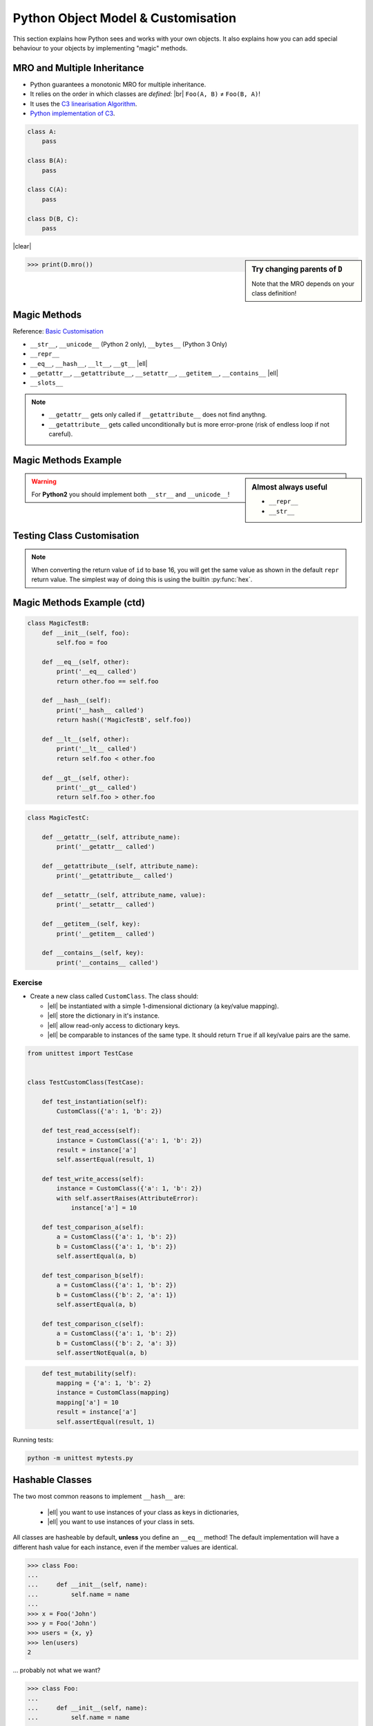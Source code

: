 Python Object Model & Customisation
===================================

This section explains how Python sees and works with your own objects. It also
explains how you can add special behaviour to your objects by implementing
"magic" methods.


MRO and Multiple Inheritance
----------------------------

* Python guarantees a monotonic MRO for multiple inheritance.
* It relies on the order in which classes are *defined:* |br|
  ``Foo(A, B)`` ≠ ``Foo(B, A)``!
* It uses the `C3 linearisation Algorithm
  <https://en.wikipedia.org/wiki/C3_linearization>`_.
* `Python implementation of C3
  <https://www.python.org/download/releases/2.3/mro/>`_.

.. nextslide::
    :increment:

.. digraph:: inheritance

    A -> B [dir=back];
    A -> C [dir=back];
    B -> D [dir=back];
    C -> D [dir=back];

.. code-block:: python
    :class: rightcode

    class A:
        pass

    class B(A):
        pass

    class C(A):
        pass

    class D(B, C):
        pass

|clear|

.. sidebar:: Try changing parents of ``D``

    Note that the MRO depends on your class definition!

.. code-block:: python

    >>> print(D.mro())


Magic Methods
-------------

Reference: `Basic Customisation`_

* ``__str__``, ``__unicode__`` (Python 2 only), ``__bytes__`` (Python 3 Only)
* ``__repr__``
* ``__eq__``, ``__hash__``, ``__lt__``, ``__gt__`` |ell|
* ``__getattr__``, ``__getattribute__``, ``__setattr__``, ``__getitem__``,
  ``__contains__`` |ell|
* ``__slots__``

.. _Basic Customisation: https://docs.python.org/3/reference/datamodel.html#basic-customization

.. note::

    * ``__getattr__`` gets only called if ``__getattribute__`` does not find anythng.
    * ``__getattribute__`` gets called unconditionally but is more error-prone
      (risk of endless loop if not careful).

Magic Methods Example
---------------------

.. code-block:: python
    :emphasize-lines: 5-7, 9-11

    class MagicTestA:
        def __init__(self, foo):
            self.foo = foo

        def __str__(self):
            print('__str__ called')
            return self.foo

        def __repr__(self):
            print('__repr__ called')
            return 'MagicTestA(foo=%r)' % self.foo

        def __unicode__(self):
            print('__unicode__ called')
            return self.foo

        def __bytes__(self):
            print('__bytes__ called')
            return self.foo.encode('utf8')

.. sidebar:: Almost always useful
    :class: overlapping

    * ``__repr__``
    * ``__str__``

.. nextslide::

.. warning::

    For **Python2** you should implement both ``__str__`` and
    ``__unicode__``!


Testing Class Customisation
---------------------------

.. code-block:: python
    :caption: Before Adding __str__ and __repr__

    >>> instance = MagicTest('hello')
    >>> instance
    <__main__.MagicTest object at 0x7f34a465d518>

    >>> repr(a)
    '<__main__.MagicTest object at 0x7f34a465d518>'

    >>> print(instance)
    <__main__.MagicTest object at 0x7f34a465d518>

    >>> str(a)
    '<__main__.MagicTest object at 0x7f34a465d518>'

    >>> hex(id(instance))
    '0x7f34a465d518'

    >>> instance.__class__
    <class '__main__.MagicTest'>

.. nextslide::
    :increment:

.. code-block:: python
    :caption: After adding magic methods

    >>> instance = MagicTest('hello')
    >>> instance
    __repr__ called
    MagicTest(foo='hello')

    >>> print(instance)
    __str__ called
    Hello World!

    >>> hex(id(instance))
    '0x7f34a465d518'

    >>> instance.__class__
    <class '__main__.MagicTest'>

.. note::
    When converting the return value of ``id`` to base 16, you will get the
    same value as shown in the default ``repr`` return value. The simplest way
    of doing this is using the builtin :py:func:`hex`.


Magic Methods Example (ctd)
---------------------------

.. code-block:: python

    class MagicTestB:
        def __init__(self, foo):
            self.foo = foo

        def __eq__(self, other):
            print('__eq__ called')
            return other.foo == self.foo

        def __hash__(self):
            print('__hash__ called')
            return hash(('MagicTestB', self.foo))

        def __lt__(self, other):
            print('__lt__ called')
            return self.foo < other.foo

        def __gt__(self, other):
            print('__gt__ called')
            return self.foo > other.foo

.. nextslide::
    :increment:

.. code-block:: python

    class MagicTestC:

        def __getattr__(self, attribute_name):
            print('__getattr__ called')

        def __getattribute__(self, attribute_name):
            print('__getattribute__ called')

        def __setattr__(self, attribute_name, value):
            print('__setattr__ called')

        def __getitem__(self, key):
            print('__getitem__ called')

        def __contains__(self, key):
            print('__contains__ called')


Exercise
~~~~~~~~

* Create a new class called ``CustomClass``. The class should:

  * |ell| be instantiated with a simple 1-dimensional dictionary (a key/value
    mapping).
  * |ell| store the dictionary in it's instance.
  * |ell| allow read-only access to dictionary keys.
  * |ell| be comparable to instances of the same type. It should return
    ``True`` if all key/value pairs are the same.

.. nextslide::
    :increment:

.. code-block:: python
    :class: tinycode

    from unittest import TestCase


    class TestCustomClass(TestCase):

        def test_instantiation(self):
            CustomClass({'a': 1, 'b': 2})

        def test_read_access(self):
            instance = CustomClass({'a': 1, 'b': 2})
            result = instance['a']
            self.assertEqual(result, 1)

        def test_write_access(self):
            instance = CustomClass({'a': 1, 'b': 2})
            with self.assertRaises(AttributeError):
                instance['a'] = 10

        def test_comparison_a(self):
            a = CustomClass({'a': 1, 'b': 2})
            b = CustomClass({'a': 1, 'b': 2})
            self.assertEqual(a, b)

        def test_comparison_b(self):
            a = CustomClass({'a': 1, 'b': 2})
            b = CustomClass({'b': 2, 'a': 1})
            self.assertEqual(a, b)

        def test_comparison_c(self):
            a = CustomClass({'a': 1, 'b': 2})
            b = CustomClass({'b': 2, 'a': 3})
            self.assertNotEqual(a, b)

.. nextslide::
    :increment:

.. code-block:: python
    :class: tinycode

        def test_mutability(self):
            mapping = {'a': 1, 'b': 2}
            instance = CustomClass(mapping)
            mapping['a'] = 10
            result = instance['a']
            self.assertEqual(result, 1)

Running tests:

.. code-block:: bash

    python -m unittest mytests.py



Hashable Classes
----------------

The two most common reasons to implement ``__hash__`` are:

    * |ell| you want to use instances of your class as keys in dictionaries,
    * |ell| you want to use instances of your class in sets.

All classes are hasheable by default, **unless** you define an ``__eq__``
method! The default implementation will have a different hash value for each
instance, even if the member values are identical.

.. nextslide::
    :increment:

.. code-block:: python

    >>> class Foo:
    ...
    ...     def __init__(self, name):
    ...         self.name = name
    ...
    >>> x = Foo('John')
    >>> y = Foo('John')
    >>> users = {x, y}
    >>> len(users)
    2

… probably not what we want?

.. nextslide::
    :increment:

.. code-block:: python

    >>> class Foo:
    ...
    ...     def __init__(self, name):
    ...         self.name = name
    ...
    ...     def __eq__(self, other):
    ...         return self.name == other.name
    ...
    ...     def __hash__(self):
    ...         return hash(self.name)
    ...
    >>> x = Foo('John')
    >>> y = Foo('John')
    >>> users = {x, y}
    >>> len(users)
    1

.. nextslide::
    :increment:

If Python needs to hash an instance of your custom class and it does *not*
implement ``__hash__`` you will see the following error:

.. code-block:: python
    :emphasize-lines: 8-10

    >>> class Foo:
    ...   def __eq__(self, other):
    ...     return True
    ...
    >>> x = Foo()
    >>> y = Foo()
    >>> {x, y}
    Traceback (most recent call last):
      File "<stdin>", line 1, in <module>
    TypeError: unhashable type: 'Foo'

.. nextslide::
    :increment:

.. warning::

    The following rules are *not* enforced by Python. They don't need to be!

    But you can save yourself from some difficult to find bugs by following
    them:

    * If you define ``__hash__`` you **must** also define ``__eq__``.
    * |ell| but you can have ``__eq__`` without ``__hash__``.
    * Values used to compute the ``__hash__`` **must** be immutable!

    For more details, see the `official docs
    <https://docs.python.org/3/reference/datamodel.html#object.__hash__>`_.


Exercise: Hashable Classes
~~~~~~~~~~~~~~~~~~~~~~~~~~

* Try to add instances of your class to a set.
* |ell| how about keys in dictionaries?
* Make your class hasheable.
* Retry the first two points.
* **Question:** Why is okay to make this class hashable?


Slots
-----

* By default Python allocates a new dictionary in each instance for attribute
  storage.
* This is wasteful if you have a *large* number of instances.
* ``__slots__`` reserves *just enough* space for selected attributes.

.. code-block:: python

    class Foo:
        __slots__ = 'a', 'b'

        def __init__(self, a, b):
            self.a = a
            self.b = b


Descriptors
-----------

Descriptors allow you to modify the behaviour of Python when instance members
are accessed, modified and/or deleted. Practical example (logging)::

    class LoggedValue:

        def __init__(self, value, name):
            self.value = value
            self.name = name

        def __get__(self, obj, type=None):
            LOG.debug('Accessing %s', self.name)
            return self.value

        def __set__(self, obj, value):
            LOG.debug('Setting %s to %r', self.name, value)
            self.value = value

.. nextslide::
    :increment:

Using the descriptor from the previous slide:

.. side-bar:: Note

    Descriptors have to be set on a *class*, not an *instance*

.. code-block:: python


    class A:
        foo = LoggedValue(234, 'foo')
        bar = LoggedValue(111, 'bar')


    inst = A()
    print(inst.foo)
    print(inst.bar)
    inst.bar = 100


Exercise: Descriptors
~~~~~~~~~~~~~~~~~~~~~


* Write a descriptor ``RoValue``.
* this descriptor should only allow reading values. Not setting them!.
* When setting a value it should throw an ``AttributeError``.

.. hint::

    This use-case is already covered via the ``@property`` decorator. This is
    only an illustrative exercise.


Metaclasses
-----------

Metaclasses allow you to modify *how* a class is created.

.. code-block:: python

    class LoggingMeta(type):
        def __new__(cls, name, parents, dict_):
            new_cls = super(LoggingMeta, cls).__new__(
                cls, name, parents, dict_)
            for key, value in vars(new_cls).items():
                if key.startswith('_'):
                    continue
                setattr(new_cls, key, LoggedValue(value, key))
            return new_cls


    class A(metaclass=LoggingMeta):
        foo = 234
        bar = 111


.. vim: set spelllang=en_gb :
